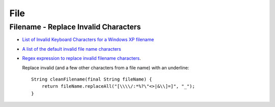 File
****

Filename - Replace Invalid Characters
=====================================

- `List of Invalid Keyboard Characters for a Windows XP filename`_
- `A list of the default invalid file name characters`_
- `Regex expression to replace invalid filename characters`_.

  Replace invalid (and a few other characters from a file name) with an
  underline:

  ::

    String cleanFilename(final String fileName) {
        return fileName.replaceAll("[\\\\/:*%?\"<>|&\\]=]", "_");
    }


.. _`List of Invalid Keyboard Characters for a Windows XP filename`: http://jbknet.blogspot.com/2005/11/list-of-invalid-keyboard-characters.html
.. _`A list of the default invalid file name characters`: http://www.oracle.com/technology/products/ias/toplink/doc/1013/main/b13698/oracle/toplink/xml/DefaultFileNameNormalizer.html#DEFAULT_INVALID_FILE_NAME_CHARACTERS
.. _`Regex expression to replace invalid filename characters`: http://bytes.com/forum/thread239679.html

